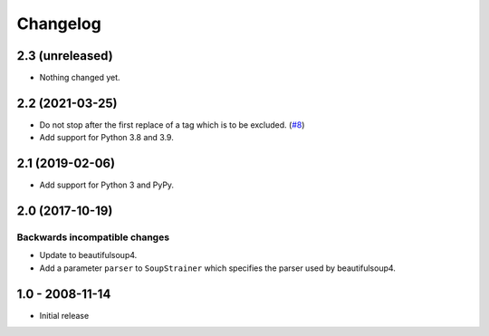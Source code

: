 Changelog
=========

2.3 (unreleased)
----------------

- Nothing changed yet.


2.2 (2021-03-25)
----------------

- Do not stop after the first replace of a tag which is to be excluded.
  (`#8 <https://github.com/collective/collective.soupstrainer/issues/8>`_)

- Add support for Python 3.8 and 3.9.


2.1 (2019-02-06)
----------------

- Add support for Python 3 and PyPy.


2.0 (2017-10-19)
----------------

Backwards incompatible changes
++++++++++++++++++++++++++++++

* Update to beautifulsoup4.

* Add a parameter ``parser`` to ``SoupStrainer`` which specifies the parser
  used by beautifulsoup4.


1.0 - 2008-11-14
----------------

* Initial release

